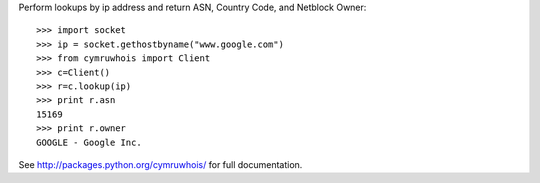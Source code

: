 Perform lookups by ip address and return ASN, Country Code, and Netblock Owner::

    >>> import socket
    >>> ip = socket.gethostbyname("www.google.com")
    >>> from cymruwhois import Client
    >>> c=Client()
    >>> r=c.lookup(ip)
    >>> print r.asn
    15169
    >>> print r.owner
    GOOGLE - Google Inc.


See http://packages.python.org/cymruwhois/ for full documentation.

